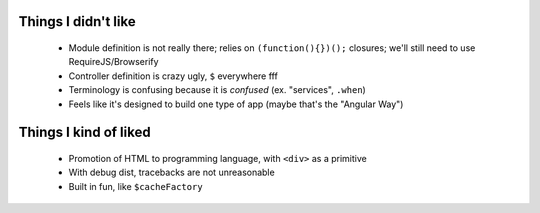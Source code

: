 Things I didn't like
--------------------

    - Module definition is not really there; relies on ``(function(){})();``
      closures; we'll still need to use RequireJS/Browserify
    - Controller definition is crazy ugly, ``$`` everywhere fff
    - Terminology is confusing because it is *confused* (ex. "services",
      ``.when``)
    - Feels like it's designed to build one type of app (maybe that's the
      "Angular Way")

Things I kind of liked
----------------------

    - Promotion of HTML to programming language, with ``<div>`` as a primitive
    - With debug dist, tracebacks are not unreasonable
    - Built in fun, like ``$cacheFactory``
